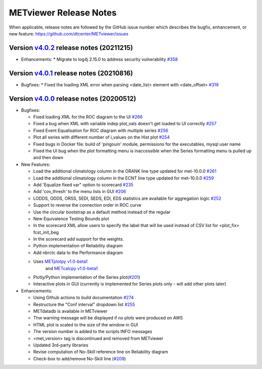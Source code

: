 METviewer Release Notes
-----------------------

When applicable, release notes are followed by the GitHub issue number which
describes the bugfix, enhancement, or new feature:
https://github.com/dtcenter/METviewer/issues

Version `v4.0.2 <https://github.com/dtcenter/METviewer/releases/tag/v4.0.2>`_ release notes (20211215)
^^^^^^^^^^^^^^^^^^^^^^^^^^^^^^^^^^^^^^^^^^^^^^^^^^^^^^^^^^^^^^^^^^^^^^^^^^^^^^^^^^^^^^^^^^^^^^^^^^^

* Enhancements:
  * Migrate to log4j 2.15.0 to address security vulnerability `#358 <https://github.com/dtcenter/METviewer/issues/358>`_


Version `v4.0.1 <https://github.com/dtcenter/METviewer/releases/tag/v4.0.1>`_ release notes (20210816)
^^^^^^^^^^^^^^^^^^^^^^^^^^^^^^^^^^^^^^^^^^^^^^^^^^^^^^^^^^^^^^^^^^^^^^^^^^^^^^^^^^^^^^^^^^^^^^^^^^^

* Bugfixes:
  * Fixed the loading XML error when parsing <date_list> element with <date_offset> `#319 <https://github.com/dtcenter/METviewer/issues/319>`_


Version `v4.0.0 <https://github.com/dtcenter/METviewer/milestone/11>`_ release notes (20200512)
^^^^^^^^^^^^^^^^^^^^^^^^^^^^^^^^^^^^^^^^^^^^^^^^^^^^^^^^^^^^^^^^^^^^^^^^^^^^^^^^^^^^^^^^^^^^^^^^^^^


* Bugfixes:

  * Fixed loading XML for the ROC diagram to the UI `#266 <https://github.com/dtcenter/METviewer/issues/266>`_
  * Fixed a bug when XML with variable indep plot_vals doesn't get loaded to UI correctly `#257 <https://github.com/dtcenter/METviewer/issues/257>`_
  * Fixed Event Equalisation for ROC diagram with multiple series `#256 <https://github.com/dtcenter/METviewer/issues/256>`_
  * Plot all series with different number of i_values on the Hist plot `#254 <https://github.com/dtcenter/METviewer/issues/254>`_
  * Fixed bugs in Docker file: build of 'pingouin' module,  permissions for the executables, mysql user name
  * Fixed the UI bug when the plot formatting menu is inaccessible when the Series formatting menu is pulled up and then down


* New Features:

  * Load the additional climatology column in the ORANK  line type updated for met-10.0.0 `#261 <https://github.com/dtcenter/METviewer/issues/261>`_
  * Load the additional climatology column in the ECNT line type updated for met-10.0.0 `#259 <https://github.com/dtcenter/METviewer/issues/259>`_
  * Add 'Equalize fixed var" option to scorecard `#235 <https://github.com/dtcenter/METviewer/issues/235>`_
  * Add 'cov_thresh' to the menu lists in GUI `#206 <https://github.com/dtcenter/METviewer/issues/206>`_
  * LODDS, ODDS, ORSS, SEDI, SEDS, EDI, EDS statistics are available for aggregation logic `#252 <https://github.com/dtcenter/METviewer/issues/252>`_
  * Support to reverse the connection order in ROC curve
  * Use the circular bootstrap as a default method instead of the regular
  * New Equivalence Testing Bounds plot
  * In the scorecard XML allow users to specify the label that will be used instead of CSV list for <plot_fix> fcst_init_beg
  * In the scorecard add support for the weights.
  * Python implementation of Reliability diagram
  * Add nbrctc data to the Performance diagram
  * Uses `METplotpy v1.0-beta1 <https://github.com/dtcenter/METplotpy>`_
      and  `METcalcpy v1.0-beta1 <https://github.com/dtcenter/METcalcpy>`_
  * Plotly/Python implementation of the Series plot(`#201 <https://github.com/dtcenter/METviewer/issues/201>`_)
  * Interactive plots in GUI (currently is implemented for Series plots only - will add other plots later)


* Enhancements:

  *  Using Github actions to build documentation `#274 <https://github.com/dtcenter/METviewer/issues/274>`_
  *  Restructure the "Conf interval" dropdown list `#255 <https://github.com/dtcenter/METviewer/issues/255>`_
  * METdatadb is available in METviewer
  * Thw warning message will be displayed if no plots were produced on AWS
  * HTML plot is scaled to the size of the window in GUI
  * The version number is added to the scripts INFO messages
  * <met_version> tag is discontinued and removed from METviewer
  * Updated 3rd-party libraries
  * Revise computation of No-Skill reference line on Reliability diagram
  * Check-box to add/remove No-Skill line
    (`#209 <https://github.com/dtcenter/METviewer/issues/209>`_)
